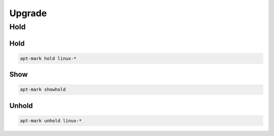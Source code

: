 *******
Upgrade
*******

Hold
====

Hold
----

.. code:: shell

  apt-mark hold linux-*

Show
----

.. code:: shell

  apt-mark showhold

Unhold
------

.. code:: shell

  apt-mark unhold linux-*
